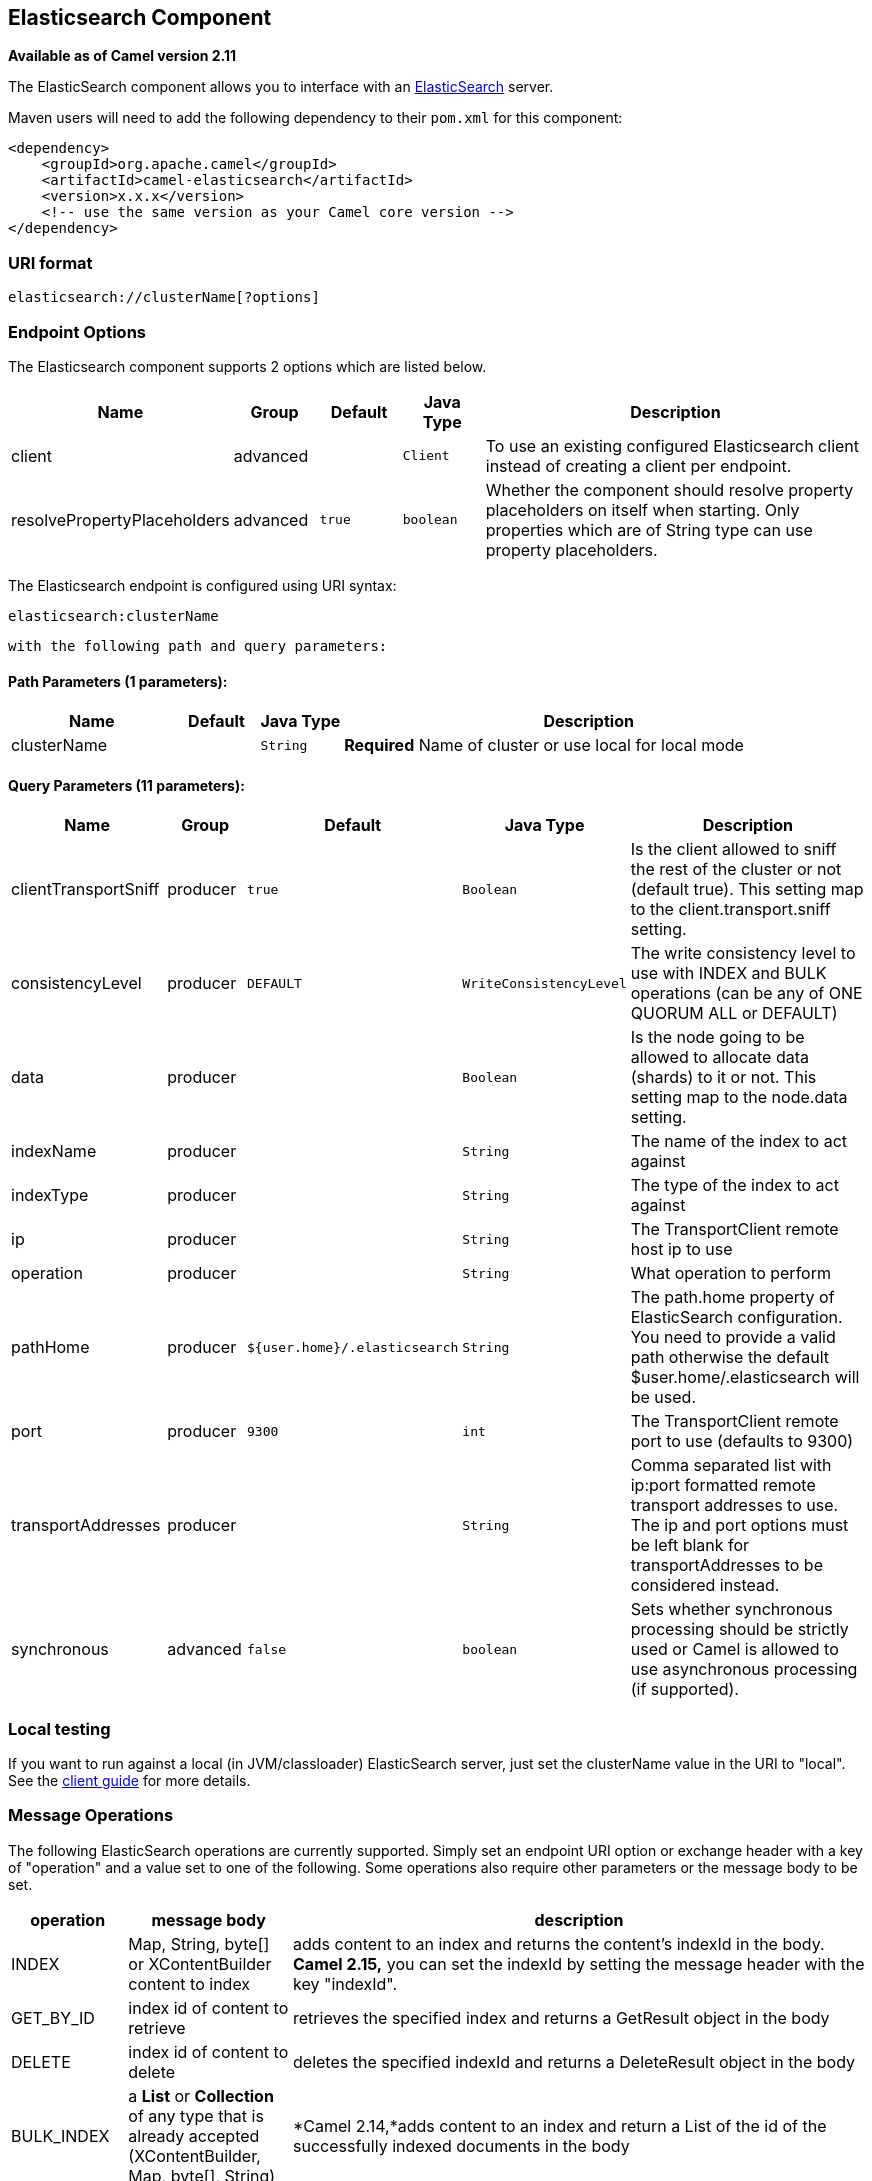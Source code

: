 ## Elasticsearch Component

*Available as of Camel version 2.11*

The ElasticSearch component allows you to interface with an
http://elasticsearch.org[ElasticSearch] server.

Maven users will need to add the following dependency to their `pom.xml`
for this component:

[source,xml]
------------------------------------------------------------
<dependency>
    <groupId>org.apache.camel</groupId>
    <artifactId>camel-elasticsearch</artifactId>
    <version>x.x.x</version>
    <!-- use the same version as your Camel core version -->
</dependency>
------------------------------------------------------------

### URI format

[source,java]
-------------------------------------
elasticsearch://clusterName[?options]
-------------------------------------


### Endpoint Options



// component options: START
The Elasticsearch component supports 2 options which are listed below.



[width="100%",cols="2,1,1m,1m,5",options="header"]
|=======================================================================
| Name | Group | Default | Java Type | Description
| client | advanced |  | Client | To use an existing configured Elasticsearch client instead of creating a client per endpoint.
| resolvePropertyPlaceholders | advanced | true | boolean | Whether the component should resolve property placeholders on itself when starting. Only properties which are of String type can use property placeholders.
|=======================================================================
// component options: END





// endpoint options: START
The Elasticsearch endpoint is configured using URI syntax:

    elasticsearch:clusterName

  with the following path and query parameters:

#### Path Parameters (1 parameters):

[width="100%",cols="2,1,1m,6",options="header"]
|=======================================================================
| Name | Default | Java Type | Description
| clusterName |  | String | *Required* Name of cluster or use local for local mode
|=======================================================================

#### Query Parameters (11 parameters):

[width="100%",cols="2,1,1m,1m,5",options="header"]
|=======================================================================
| Name | Group | Default | Java Type | Description
| clientTransportSniff | producer | true | Boolean | Is the client allowed to sniff the rest of the cluster or not (default true). This setting map to the client.transport.sniff setting.
| consistencyLevel | producer | DEFAULT | WriteConsistencyLevel | The write consistency level to use with INDEX and BULK operations (can be any of ONE QUORUM ALL or DEFAULT)
| data | producer |  | Boolean | Is the node going to be allowed to allocate data (shards) to it or not. This setting map to the node.data setting.
| indexName | producer |  | String | The name of the index to act against
| indexType | producer |  | String | The type of the index to act against
| ip | producer |  | String | The TransportClient remote host ip to use
| operation | producer |  | String | What operation to perform
| pathHome | producer | ${user.home}/.elasticsearch | String | The path.home property of ElasticSearch configuration. You need to provide a valid path otherwise the default $user.home/.elasticsearch will be used.
| port | producer | 9300 | int | The TransportClient remote port to use (defaults to 9300)
| transportAddresses | producer |  | String | Comma separated list with ip:port formatted remote transport addresses to use. The ip and port options must be left blank for transportAddresses to be considered instead.
| synchronous | advanced | false | boolean | Sets whether synchronous processing should be strictly used or Camel is allowed to use asynchronous processing (if supported).
|=======================================================================
// endpoint options: END

### Local testing

If you want to run against a local (in JVM/classloader) ElasticSearch
server, just set the clusterName value in the URI to "local". See the
http://www.elasticsearch.org/guide/reference/java-api/client.html[client
guide] for more details.


### Message Operations

The following ElasticSearch operations are currently supported. Simply
set an endpoint URI option or exchange header with a key of "operation"
and a value set to one of the following. Some operations also require
other parameters or the message body to be set.

[width="100%",cols="10%,10%,80%",options="header",]
|=======================================================================
|operation |message body |description

|INDEX |Map, String, byte[] or XContentBuilder content to index |adds content to an index and returns the content's indexId in the body.
*Camel 2.15,* you can set the indexId by setting the message header with
the key "indexId".

|GET_BY_ID |index id of content to retrieve |retrieves the specified index and returns a GetResult object in the body

|DELETE |index id of content to delete |deletes the specified indexId and returns a DeleteResult object in the
body

|BULK_INDEX | a *List* or *Collection* of any type that is already accepted
(XContentBuilder, Map, byte[], String) |*Camel 2.14,*adds content to an index and return a List of the id of the
successfully indexed documents in the body

|BULK |a *List* or *Collection* of any type that is already accepted
(XContentBuilder, Map, byte[], String) |*Camel 2.15:* Adds content to an index and returns the BulkResponse
object in the body

|SEARCH |Map or SearchRequest Object |*Camel 2.15:* search the content with the map of query string

|MULTIGET |List of MultigetRequest.Item object |*Camel 2.17:* retrieves the specified indexes, types etc. in
MultigetRequest and returns a MultigetResponse object in the body

|MULTISEARCH |List of SearchRequest object |*Camel 2.17:* search for parameters specified in MultiSearchRequest and
returns a MultiSearchResponse object in the body

|EXISTS |Index name as header |*Camel 2.17:* Returns a Boolean object in the body

|UPDATE |Map, String, byte[] or XContentBuilder content to update |*Camel 2.17:* Updates content to an index and returns the content's
indexId in the body.
|=======================================================================

### Index Example

Below is a simple INDEX example

[source,java]
-------------------------------------------------------------------------------
from("direct:index")
.to("elasticsearch://local?operation=INDEX&indexName=twitter&indexType=tweet");
-------------------------------------------------------------------------------

[source,xml]
---------------------------------------------------------------------------------------
<route>
    <from uri="direct:index" />
    <to uri="elasticsearch://local?operation=INDEX&indexName=twitter&indexType=tweet"/>
</route>
---------------------------------------------------------------------------------------

A client would simply need to pass a body message containing a Map to
the route. The result body contains the indexId created.

[source,java]
-------------------------------------------------------------------------
Map<String, String> map = new HashMap<String, String>();
map.put("content", "test");
String indexId = template.requestBody("direct:index", map, String.class);
-------------------------------------------------------------------------

### For more information, see these resources

http://elasticsearch.org[ElasticSearch Main Site]

http://www.elasticsearch.org/guide/reference/java-api/[ElasticSearch
Java API]

### See Also

* link:configuring-camel.html[Configuring Camel]
* link:component.html[Component]
* link:endpoint.html[Endpoint]
* link:getting-started.html[Getting Started]
